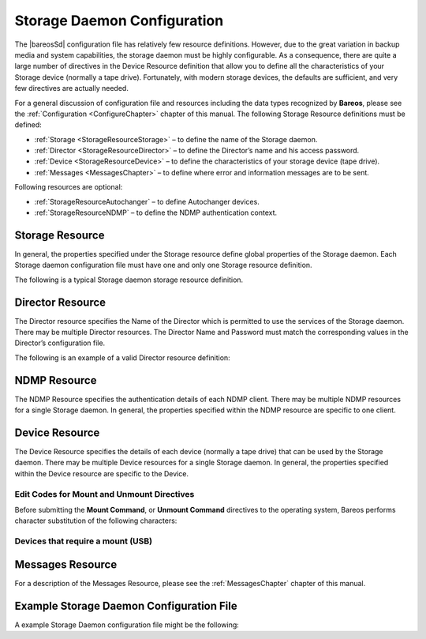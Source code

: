 .. _StoredConfChapter:

Storage Daemon Configuration
============================

.. index::
   single: Configuration
.. index::
    pair: Storage Daemon; Configuration
.. index::
    pair: Configuration; Storage Daemon


The |bareosSd| configuration file has relatively few resource definitions. However, due to the great variation in backup media and system capabilities, the storage daemon must be highly configurable. As a consequence, there are quite a large number of directives in the Device Resource definition that allow you to define all the characteristics of your Storage device (normally a tape drive). Fortunately, with modern storage devices, the defaults are sufficient, and very few directives
are actually needed.

For a general discussion of configuration file and resources including the data types recognized by **Bareos**, please see the :ref:`Configuration <ConfigureChapter>` chapter of this manual. The following Storage Resource definitions must be defined:

-  :ref:`Storage <StorageResourceStorage>` – to define the name of the Storage daemon.

-  :ref:`Director <StorageResourceDirector>` – to define the Director’s name and his access password.

-  :ref:`Device <StorageResourceDevice>` – to define the characteristics of your storage device (tape drive).

-  :ref:`Messages <MessagesChapter>` – to define where error and information messages are to be sent.

Following resources are optional:

-  :ref:`StorageResourceAutochanger` – to define Autochanger devices.

-  :ref:`StorageResourceNDMP` – to define the NDMP authentication context.

.. _StorageResourceStorage:

Storage Resource
----------------

.. index::
   pair: Resource; Storage
.. index::
    pair: Storage; Resource


In general, the properties specified under the Storage resource define global properties of the Storage daemon. Each Storage daemon configuration file must have one and only one Storage resource definition.

The following is a typical Storage daemon storage resource definition.



    
.. code-block:: sh
    :caption: Storage daemon storage definition

    #
    # "Global" Storage daemon configuration specifications appear
    # under the Storage resource.
    #
    Storage {
      Name = "Storage daemon"
      Address = localhost
    }

.. _StorageResourceDirector:

Director Resource
-----------------

.. index::
   pair: Resource; Director
.. index::
    pair: Director; Resource


The Director resource specifies the Name of the Director which is permitted to use the services of the Storage daemon. There may be multiple Director resources. The Director Name and Password must match the corresponding values in the Director’s configuration file.

The following is an example of a valid Director resource definition:



    
.. code-block:: sh
    :caption: Storage daemon Director definition

    Director {
      Name = MainDirector
      Password = my\_secret\_password
    }

.. _NDMPResource:

NDMP Resource
-------------



.. _`StorageResourceNDMP}` :raw-latex:`\index[sd]{Resource!NDMP}` :raw-latex:`\index[sd]{NDMP!Resource`: StorageResourceNDMP}` :raw-latex:`\index[sd]{Resource!NDMP}` :raw-latex:`\index[sd]{NDMP!Resource

The NDMP Resource specifies the authentication details of each NDMP client. There may be multiple NDMP resources for a single Storage daemon. In general, the properties specified within the NDMP resource are specific to one client.

.. _StorageResourceDevice:

Device Resource
---------------

.. index::
   pair: Resource; Device
.. index::
    pair: Device; Resource


The Device Resource specifies the details of each device (normally a tape drive) that can be used by the Storage daemon. There may be multiple Device resources for a single Storage daemon. In general, the properties specified within the Device resource are specific to the Device.

Edit Codes for Mount and Unmount Directives
~~~~~~~~~~~~~~~~~~~~~~~~~~~~~~~~~~~~~~~~~~~

.. index::
   single: Edit Codes for Mount and Unmount Directives}` :raw-latex:`\index[general]{Mount and Unmount: use variables in directives
 

.. _`mountcodes`: mountcodes

Before submitting the **Mount Command**, or **Unmount Command** directives to the operating system, Bareos performs character substitution of the following characters:

.. raw:: latex

   



        %% = %
        %a = Archive device name
        %e = erase (set if cannot mount and first part)
        %n = part number
        %m = mount point
        %v = last part name (i.e. filename)

.. raw:: latex

   

Devices that require a mount (USB)
~~~~~~~~~~~~~~~~~~~~~~~~~~~~~~~~~~

.. index::
   single: Devices that require a mount (USB)


.. raw:: latex

   \begin{description}
   \item **Requires Mount**:sup:`Sd`:sub:`Device` 
   You must set this directive to {\bf yes} for removable devices such as
   USB unless they are automounted, and to {\bf no} for all other devices
   (tapes/files).  This directive indicates if the device requires to be
   mounted to be read, and if it must be written in a special way.  If it
   set, **Mount Point**:sup:`Sd`:sub:`Device` , 
   **Mount Command**:sup:`Sd`:sub:`Device`  and 
   **Unmount Command**:sup:`Sd`:sub:`Device` 
   directives must also be defined.

   \item **Mount Point**:sup:`Sd`:sub:`Device` 
   Directory where the device can be mounted.

   \item **Mount Command**:sup:`Sd`:sub:`Device` 
   Command that must be executed to mount the device. Before the command is
   executed, \%a is replaced with the Archive Device, and \%m with the Mount
   Point.

   Most frequently, you will define it as follows:

   \
.. code-block:: sh
    :caption: 

   Mount Command = "/bin/mount -t iso9660 -o ro %a %m"
   \

   For some media, you may need multiple commands.  If so, it is recommended
   that you use a shell script instead of putting them all into the Mount
   Command.  For example, instead of this:

   \
.. code-block:: sh
    :caption: 

   Mount Command = "/usr/local/bin/mymount"
   \

   Where that script contains:

   \
.. code-block:: sh
    :caption: 

   #!/bin/sh
   ndasadmin enable -s 1 -o w
   sleep 2
   mount /dev/ndas-00323794-0p1 /backup
   \

   Similar consideration should be given to all other Command parameters.

   \item **Unmount Command**:sup:`Sd`:sub:`Device` 
   Command that must be executed to unmount the device. Before the command  is
   executed, \%a is replaced with the Archive Device, and \%m with the  Mount
   Point.

   Most frequently, you will define it as follows:

   \
.. code-block:: sh
    :caption: 

   Unmount Command = "/bin/umount %m"
   \

     If you need to specify multiple commands, create a shell script.

   \end{description}

.. _MessagesResource1:

Messages Resource
-----------------

.. index::
   pair: Resource; Messages
.. index::
    pair: Messages; Resource


For a description of the Messages Resource, please see the :ref:`MessagesChapter` chapter of this manual.

.. _ExampleStorageConfiguration:

Example Storage Daemon Configuration File
-----------------------------------------

A example Storage Daemon configuration file might be the following:

.. raw:: latex

   .. literalinclude:: ../../main/bareos-sd.conf
